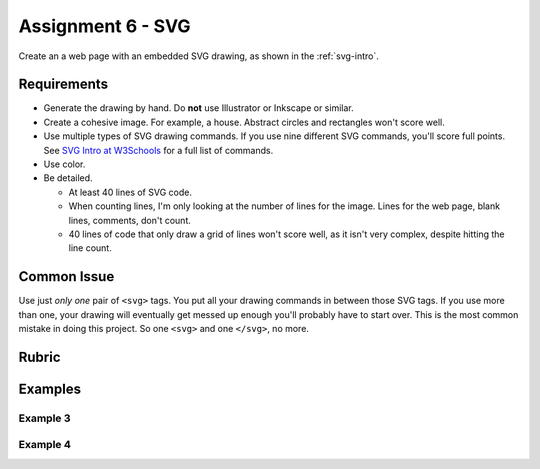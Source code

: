 .. _assignment_svg:

Assignment 6 - SVG
==================

Create an a web page with an embedded SVG drawing, as shown in the
:ref:`svg-intro`.

Requirements
------------

* Generate the drawing by hand. Do **not** use Illustrator or Inkscape or similar.
* Create a cohesive image. For example, a house.
  Abstract circles and rectangles won't score well.
* Use multiple types of SVG drawing commands.
  If you use nine different SVG commands, you'll score full points.
  See `SVG Intro at W3Schools <https://www.w3schools.com/graphics/svg_intro.asp>`_
  for a full list of commands.
* Use color.
* Be detailed.

  * At least 40 lines of SVG code.
  * When counting lines, I'm only looking at the number of lines for the image.
    Lines for the web page, blank lines, comments, don't count.
  * 40 lines of code that only draw a grid of lines won't score well, as
    it isn't very complex, despite hitting the line count.


Common Issue
------------

Use just *only one* pair of ``<svg>`` tags.
You put all your drawing commands in between those SVG tags.
If you use more than one, your drawing will
eventually get messed up enough you'll probably have to start over. This is
the most common mistake in doing this project. So one ``<svg>`` and one ``</svg>``,
no more.

Rubric
------

.. image:: rubric.png
    :width: 550px

Examples
--------

.. raw:: html

  <style>
  .my_style { font: bold 30px "Broadway", Serif; } style { font: 10px "Bookman Old Style", Serif; }
  </style>

  <svg width="500" height="270">
  <!-- bow -->
  <g transform="rotate(330 50 20)">
    <ellipse cx="50" cy="40" rx="12" ry="30" stroke="black" stroke-width="1" fill="red"></ellipse>
  </g>
  <g transform="rotate(30 100 50)">
    <ellipse cx="90" cy="40" rx="12" ry="30" stroke="black" stroke-width="1" fill="red"></ellipse>
  </g>
  <circle cx="80" cy="50" r="5" stroke="black" stroke-width="1" fill="red"></circle><!-- arms -->
  <g transform="rotate(120 105 130)">
    <ellipse cx="100" cy="130" rx="10" ry="25" stroke="black" stroke-width="1" fill="#faebd7"></ellipse>
  </g>
  <g transform="rotate(60 70 70)">
    <ellipse cx="100" cy="130" rx="10" ry="25" stroke="black" stroke-width="1" fill="#faebd7"></ellipse>
  </g>
  <!-- dress -->
  <polygon points="55,105 85,105 120,180 30,180" style="fill:pink;stroke:black;stroke-width:2"></polygon>
  <polygon points="45,135 99,135 105,150 42,150" style="fill:black;stroke:black;stroke-width:2"></polygon>
  <g transform="rotate(358 70 80)">
   <!-- head and eyes -->
    <ellipse cx="70" cy="80" rx="40" ry="30" stroke="black" stroke-width="1" fill="#faebd7"></ellipse>
  </g>
  <circle cx="92" cy="75" r="15" stroke="black" stroke-width="1" fill="white"></circle>
  <circle cx="92" cy="75" r="12" fill="pink"></circle>
  <circle cx="92" cy="75" r="10" fill="black"></circle>
  <circle cx="92" cy="75" r="4" stroke="black" stroke-width="1" fill="white"></circle>
  <circle cx="50" cy="75" r="15" stroke="black" stroke-width="1" fill="white"></circle>
  <circle cx="50" cy="75" r="12" fill="pink"></circle>
  <circle cx="50" cy="75" r="10" fill="black"></circle>
  <circle cx="50" cy="75" r="4" stroke="black" stroke-width="1" fill="white"></circle>
  <!-- mouth -->
  <path d="M65,92 a1,1 0 0,0 10,0" stroke="black" fill="transparent"></path>
  <!-- shoes and legs -->
  <ellipse cx="57" cy="210" rx="10" ry="12" stroke="black" stroke-width="1" fill="black"></ellipse>
  <rect x="50" y="180" width="15" height="30" stroke="black" stroke-width="1" fill="#faebd7"></rect>
  <line x1="50" y1="202" x2="65" y2="202" style="stroke:rgb(0,0,0);stroke-width:2"></line>
  <ellipse cx="87.5" cy="210" rx="10" ry="12" stroke="black" stroke-width="1" fill="black"></ellipse>
  <rect x="80" y="180" width="15" height="30" stroke="black" stroke-width="1" fill="#faebd7"></rect>
  <line x1="80" y1="202" x2="95" y2="202" style="stroke:rgb(0,0,0);stroke-width:2"></line>
  <line x1="180" y1="37" x2="315" y2="37" style="stroke:pink;stroke-width:4"></line>
  <polyline points="180,37 203,47 225,37 250,47 270,37 293,47 315,37" style=
  "fill:transparent;stroke:red;stroke-width:2"></polyline>
  <text x="180" y="35" fill="#9f0129" class="my_style">
    Blossom
  </text>
  <text x="200" y="65" fill="#9f0129" class="style">
    Powerpuff Girl
  </text>

  </svg>

    <svg width="720" height="720">
        <defs>
            <radialGradient id="grad1" cx="95%" cy="50%" r="50%" fx="50%" fy="50%">
                <stop offset="0%" style="stop-color:rgb(255,5,5);stop-opacity:0" />
                 <stop offset="100%" style="stop-color:rgb(222,255,5);stop-opacity:1" />
               </radialGradient>

            <filter id="f1" x="0" y="0" width="200%" height="200%">
              <feOffset result="offOut" in="SourceGraphic" dx="15" dy="10" />
                <feGaussianBlur result="blurOut" in="offOut" stdDeviation="15" />
              <feBlend in="SourceGraphic" in2="blurOut" mode="normal" />
            </filter>

            <linearGradient id="grad2" x1="0%" y1="0%" x2="100%" y2="0%">
              <stop offset="0%" style="stop-color:rgb(0,0,255);stop-opacity:1" />
              <stop offset="100%" style="stop-color:rgb(255,0,0);stop-opacity:1" />
            </linearGradient>
        </defs>

        <!--Background Box-->
        <rect width="720" height="720" style="fill:rgb(0,0,0); stroke-width:3;stroke:rgb(0,0,0)"/>

        <!--Top half-->
        <!--Top Border-->
        <line stroke-linecap="round" stroke-width="2" stroke="red" x1="2" y1="20" x2="718" y2="20" />
        <path stroke-linecap="round" stroke-width="2" stroke="red" d="M718 20 L718 300 L620 300" />
        <path stroke-linecap="round" stroke-width="2" stroke="red" d="M2 20 L2 300 L100 300" />

        <!--Horizontal Dividing line-->
        <line stroke-linecap="round" stroke-width="2" stroke="red" x1="2" y1="340" x2="100" y2="340" />
        <line stroke-linecap="round" stroke-width="2" stroke="red" x1="620" y1="340" x2="718" y2="340" />

        <!--Bottom Border-->
        <path stroke-linecap="round" stroke-width="2" stroke="red" d="M2 340 L2 700 L718 700" />
        <line stroke-linecap="round" stroke-width="2" stroke="red" x1="718" y1="700" x2="718" y2="340" />

        <!--Top right corner-->
        <rect x="430" y="50" rx="10" ry="10" width="120" height="60" style="fill:none;stroke:red;stroke-width:3;" />
        <rect x="610" y="50" rx="10" ry="10" width="80" height="60" style="fill:none;stroke:red;stroke-width:3;" />
        <rect x="610" y="160" rx="10" ry="10" width="80" height="30" style="fill:none;stroke:red;stroke-width:3;" />
        <rect x="520" y="160" rx="10" ry="10" width="30" height="120" style="fill:black;stroke:red;stroke-width:3;" />

        <!--Top Left corner-->
        <rect x="180" y="50" rx="10" ry="10" width="120" height="60" style="fill:none;stroke:red;stroke-width:3;" />
        <rect x="30" y="50" rx="10" ry="10" width="80" height="60" style="fill:none;stroke:red;stroke-width:3;" />
        <rect x="30" y="160" rx="10" ry="10" width="80" height="30" style="fill:none;stroke:red;stroke-width:3;" />
        <rect x="180" y="160" rx="10" ry="10" width="30" height="120" style="fill:black;stroke:red;stroke-width:3;" />

        <!--Top mid block-->
        <rect x="350" y="160" rx="10" ry="10" width="30" height="120" style="fill:black;stroke:red;stroke-width:3;" />
        <rect x="270" y="160" rx="10" ry="10" width="180" height="30" style="fill:black;stroke:red;stroke-width:3;" />

        <!--Bottom Half-->
        <!--Left-->
        <rect x="230" y="500" rx="10" ry="10" width="260" height="30" style="fill:black;stroke:red;stroke-width:3;" />
        <rect x="40" y="440" rx="10" ry="10" width="120" height="30" style="fill:black;stroke:red;stroke-width:3;" />
        <rect x="40" y="610" rx="10" ry="10" width="120" height="30" style="fill:black;stroke:red;stroke-width:3;" />
        <rect x="40" y="380" rx="10" ry="10" width="30" height="260" style="fill:black;stroke:red;stroke-width:3;" />

        <!--Right-->
        <rect x="550" y="440" rx="10" ry="10" width="120" height="30" style="fill:black;stroke:red;stroke-width:3;" />
        <rect x="550" y="610" rx="10" ry="10" width="120" height="30" style="fill:black;stroke:red;stroke-width:3;" />
        <rect x="640" y="380" rx="10" ry="10" width="30" height="260" style="fill:black;stroke:red;stroke-width:3;" />

        <!--Middle-->
        <rect x="340" y="580" rx="10" ry="10" width="30" height="120" style="fill:black;stroke:red;stroke-width:3;" />

        <!--Enemies-->
        <polygon points="280,370 290,350 310,370 300,390 280,390 280,370 " style="fill:url(#grad2);stroke:blue;stroke-width:3;" />
        <ellipse cx="390" cy="380" rx="20" ry="30" style="fill:purple;stroke:red;stroke-width:3;" />

        <!--Pacman Look alike-->
        <circle cx="360" cy="460" r="30" fill="url(#grad1)" filter="url(#f1)" />

        <text x="2" y="718" fill="red">Score:000</text>
        <text x="660" y="718" fill="red">Lives:3</text>
        <!--Middle Box-->
        <polyline points="340,340 230,340 230,420 500,420 500,340 390,340" style="fill:none;stroke:red;stroke-width:3; /">

        <!--Mid Point-->
        <polyline points="350,20 350,76 360,80 370,76 370,20" style="fill:none;stroke:red;stroke-width:3;">

    </svg>

    <svg width="1000" height="400">

    <!-- I use these types of commands: rect,circle,polygon,line,ellipse,text,path,polyline,radical gradiant shading (I couldnt find another "shape")
        <!--background-->
         <rect x="0" y="0" width="1000" height="390" style="fill:rgb(137,209,241);" />
         <rect x="0" y="390" width="1000" height="10" style="fill:rgb(56,164,76);" />
         <circle cx="50" cy="50" r="60" stroke="None" stroke-width="4" fill="yellow" />

        <!--house-->
         <rect x="200" y="200" width="200" height="200" style="fill:rgb(139,69,19);stroke-width:1;stroke:rgb(0,0,0)" />
         <polygon points="300,50 400,200 200,200" style="fill:rgb(105,105,0)stroke:purple;stroke-width:1" />
         <rect x="230" y="270" width="50" height="50" style="fill:rgb(255,255,255);stroke-width:3;stroke:rgb(0,0,0)" />
         <line x1="255" y1="270" x2="255" y2="320" style="stroke:rgb(0,0,0);stroke-width:3" />
         <line x1="230" y1="295" x2="280" y2="295" style="stroke:rgb(0,0,0);stroke-width:3" />
         <rect x="300" y="250" width="80" height="150" style="fill:rgb(98,49,17);" />
         <circle cx="315" cy="330" r="5" stroke="None" stroke-width="4" fill="black" />

         <!--Person-->
         <circle cx="500" cy="250" r="30" stroke="None" stroke-width="4" fill="white" />
         <line x1="500" y1="280" x2="500" y2="350" style="stroke:rgb(0,0,0);stroke-width:3" />
         <line x1="500" y1="350" x2="470" y2="400" style="stroke:rgb(0,0,0);stroke-width:3" />
         <line x1="500" y1="350" x2="530" y2="400" style="stroke:rgb(0,0,0);stroke-width:3" />
         <line x1="480" y1="310" x2="530" y2="310" style="stroke:rgb(0,0,0);stroke-width:3" />
         <line x1="480" y1="310" x2="470" y2="300" style="stroke:rgb(0,0,0);stroke-width:3" />
         <circle cx="470" cy="300" r="5" stroke="None" stroke-width="4" fill="yellow" />
         <circle cx="487" cy="245" r="4" stroke="None" stroke-width="4" fill="black" />
         <circle cx="510" cy="245" r="4" stroke="None" stroke-width="4" fill="black" />
         <polyline points="485,255 490,265 510,265 515,255" style="fill:none;stroke:black;stroke-width:3" />

         <!--dog-->
         <circle cx="650" cy="330" r="20" stroke="None" stroke-width="4" style="fill:rgb(99,37,14)"/>
         <ellipse cx="690" cy="350" rx="40" ry="20" style="fill:rgb(99,37,14);" />
         <line x1="670" y1="365" x2="670" y2="400" style="stroke:rgb(0,0,0);stroke-width:4" />
         <line x1="710" y1="365" x2="710" y2="400" style="stroke:rgb(0,0,0);stroke-width:4" />
         <line x1="650" y1="335" x2="630" y2="335" style="stroke:rgb(0,0,0);stroke-width:3" />
         <circle cx="645" cy="325" r="5" stroke="None" stroke-width="4" fill="black" />
         <rect x="720" y="340" width="20" height="7" style="fill:rgb(99,37,14);" />
         <text x="600" y="300" fill="black">BARK!</text>
         <text x="625" y="280" fill="black">BARK!</text>

         <!--dog house-->
         <rect x="850" y="320" width="80" height="80" style="fill:rgb(139,69,19);stroke-width:1;stroke:rgb(0,0,0)" />
         <path d="M850 320 L930 320 L890 275 Z" />
         <rect x="860" y="340" width="60" height="60" style="fill:rgb(0,0,0);stroke-width:1;stroke:rgb(0,0,0)" />

         <!--clouds-->
         <defs>
            <radialGradient id="grad1" cx="50%" cy="50%" r="50%" fx="50%" fy="50%">
              <stop offset="0%" style="stop-color:rgb(255,255,255);
              stop-opacity:0" />
              <stop offset="100%" style="stop-color:rgb(0,191,255);stop-opacity:1" />
            </radialGradient>
        </defs>
        <ellipse cx="500" cy="70" rx="85" ry="55" fill="url(#grad1)" />
        <ellipse cx="900" cy="70" rx="85" ry="55" fill="url(#grad1)" />
        <ellipse cx="700" cy="120" rx="85" ry="55" fill="url(#grad1)" />

    </svg>

    <svg width="600" height="500">
        <rect x="0" y="0" width="600" height="500" style="fill:rgb(153,204,255)" />
        <rect x="0" y="350" width="600" height="500" style="fill:rgb(51,255,51)" />
        <rect x="200" y="200" width="150" height="150" style="fill:rgb(102,51,0);stroke:rgb(0,0,0);stroke-width;2" />
        <rect x="210" y="225" width="100" height="30" style="fill:rgb(255,255,255);stroke:rgb(0,0,0);stroke-width;1" />
        <polygon points="275,70 353,200 197,200" style="fill:black;stroke:black;stroke-width;1" />
        <rect x="260" y="280" width="50" height="70" style="fill:rgb(51,25,0);stroke:rgb(0,0,0);stroke-width;1" />
        <circle cx="270" cy="315" r="5" stroke="black" stroke-width="1" fill="black" />
        <circle cx="400" cy="335" r="15" stroke="black" stroke-width="1" fill="rgb(153,204,255)" />
        <circle cx="445" cy="335" r="15" stroke="black" stroke-width="1" fill="rgb(153,204,255)" />
        <defs>
            <filter id="f1" x="0" y="0">
                <feGaussianBlur in="SourceGraphic" stdDeviation="15" />
            </filter>
        </defs>
        <circle cx="25" cy="25" r="40" fill="yellow" filter="url(#f1)" />
        <defs>
            <linearGradient id="grad1" x1="0%" y1="0%" x2="100%" y2="0%">
                <stop offset="0%" style="stop-color:rgb(255,255,0);stop-opacity:1" />
                <stop offset="100%" style="stop-color:rgb(255,0,0);stop-opacity:1" />
            </linearGradient>
        </defs>
        <defs>
            <filter id="f2" x="0" y="0" width="200%" height="200%">
               <feOffset result="offOut" in="SourceAlpha" dx="10" dy="5" />
               <feGaussianBlur result="blurOut" in="offOut" stdDeviation="10" />
               <feBlend in="SourceGraphic" in2="blurOut" mode="normal" />
            </filter>
        </defs>
        <circle cx="425" cy="395" r="20" fill="url(#grad1)" filter="url(#f2)" />
        <rect x="95" y="400" width="25" height="50" style="fill:rgb(102,51,0);stroke:rgb(0,0,0);stroke-width;2" />
        <path d="M110 210 L45 405 L175 405 Z" style="fill:rgb(10,92,10)" />
        <line x1="257" y1="415" x2="257" y2="435" style="stroke:rgb(0,0,0);stroke-width:2" />
        <rect x="235" y="400" width="45" height="25" style="fill:rgb(102,51,0);stroke:rgb(0,0,0);stroke-width;2" />
        <style>
            .my_style { font: bold 8px "Century Schoolbook", Serif; }
        </style>
        <text x="237" y="415" fill="black" class="my_style">Welcome!</text>
        <line x1="310" y1="235" x2="210" y2="235" style="stroke:rgb(0,0,0);stroke-width:2" />
        <line x1="310" y1="245" x2="210" y2="245" style="stroke:rgb(0,0,0);stroke-width:2" />
        <line x1="230" y1="225" x2="230" y2="256" style="stroke:rgb(0,0,0);stroke-width:2" />
        <line x1="260" y1="225" x2="260" y2="256" style="stroke:rgb(0,0,0);stroke-width:2" />
        <line x1="290" y1="225" x2="290" y2="256" style="stroke:rgb(0,0,0);stroke-width:2" />
        <line x1="410" y1="310" x2="440" y2="310" style="stroke:rgb(0,0,0);stroke-width:2" />
        <line x1="445" y1="335" x2="440" y2="310" style="stroke:rgb(0,0,0);stroke-width:2" />
        <line x1="400" y1="335" x2="410" y2="310" style="stroke:rgb(0,0,0);stroke-width:2" />
        <line x1="405" y1="300" x2="420" y2="300" style="stroke:rgb(0,0,0);stroke-width:2" />
        <line x1="410" y1="310" x2="410" y2="300" style="stroke:rgb(0,0,0);stroke-width:2" />
        <line x1="440" y1="310" x2="440" y2="300" style="stroke:rgb(0,0,0);stroke-width:2" />
        <line x1="440" y1="300" x2="445" y2="297" style="stroke:rgb(0,0,0);stroke-width:2" />
    </svg>

    <svg width="700" height="700">

    <rect width="700" height="700" fill="tan"/>
    <rect width="700" height="350" fill="aliceblue"/>

    //cat

    //tail


  <g transform = "rotate(40 454 417)">
  <ellipse cx="450" cy="390" rx="8" ry="54"
  style="fill:gray;stroke:black;stroke-width:2" />
  </g>



     //body
        <g transform = "rotate(90 130 105)">
      <ellipse cx="400" cy="-165" rx="80" ry="50"
  style="fill:gray;stroke:black;stroke-width:2" />
 </g>

  //ears
  //left
  <polygon points="369,237 385,200 400,230" style="fill:gray;stroke:black;stroke-width:2" />
  //right
  <polygon points="403,237 419,200 434,243" style="fill:gray;stroke:black;stroke-width:2" />

   //head
      <circle cx="400" cy="265" r="40" stroke="black" stroke-width="2" fill="gray" />

   //eyes
   // left
    <circle cx="385" cy="255" r="10" stroke="black" stroke-width="2" fill="green" />

   //right
   <circle cx="415" cy="255" r="10" stroke="black" stroke-width="2" fill="green" />

   //left pupil
   <line x1="385" y1="251" x2="385" y2="259" style="stroke:rgb(0,0,0);stroke-width:3" />

   //right pupil
   <line x1="415" y1="251" x2="415" y2="259" style="stroke:rgb(0,0,0);stroke-width:3" />

   //nose
   <polygon points="395,268 400,278 405,268" style="fill:pink;stroke:black;stroke-width:2" />

   //mouth
   //line down
   <line x1="400" y1="278" x2="400" y2="286" style="stroke:rgb(0,0,0);stroke-width:1" />

   //smile
    <line x1="385" y1="286" x2="415" y2="286" style="stroke:rgb(0,0,0);stroke-width:1" />


  //paw
  //left
  <ellipse cx="365" cy="450" rx="24" ry="15"
  style="fill:gray;stroke:black;stroke-width:2" />


  //right
  //left
  <ellipse cx="435" cy="450" rx="24" ry="15"
  style="fill:gray;stroke:black;stroke-width:2" />

  //leg
  //left
  <line x1="389" y1="455" x2="389" y2="360" style="stroke:rgb(0,0,0);stroke-width:2" />
  //right
  <line x1="411" y1="455" x2="411" y2="360" style="stroke:rgb(0,0,0);stroke-width:2" />

  //bow
   //bottom left
  <g transform = "rotate(135 392 315)">
  <rect x="380" y="310" width="30" height="10" stroke="black" stroke-width="2" fill="crimson" />

  </g>
  //bottom right
  <g transform = "rotate(45 392 315)">
  <rect x="393" y="297" width="30" height="10" stroke="black" stroke-width="2" fill="crimson" />
  </g>
  //left side
  <g transform = "rotate(45 392 315)">
  <ellipse cx="380" cy="310" rx="17" ry="8"
  style="fill:crimson;stroke:black;stroke-width:2" />
  </g>
  //right side
  <g transform = "rotate(135 392 315)">
  <ellipse cx="370" cy="310" rx="17" ry="8"
  style="fill:crimson;stroke:black;stroke-width:2" />
  </g>

  //middle
  <circle cx="400" cy="310" r="8" stroke="black" stroke-width="2" fill="crimson" />




  //christmas tree
  //trunk
  <rect x="80" y="400" width="70" height="50" style="fill:rgb(139,69,19);stroke-width:2;stroke:rgb(0,0,0)" />
  //bottom layer
  <polygon points="0,420 120,290 240,420" style="fill:green;stroke:black;stroke-width:2" />
  //2 layer
  <polygon points="20,375 120,265 220,375" style="fill:green;stroke:black;stroke-width:2" />
  //3 layer
  <polygon points="40,330 120,220 200,330" style="fill:green;stroke:black;stroke-width:2" />
  //4 layer
  <polygon points="60,285 120,175 180,285" style="fill:green;stroke:black;stroke-width:2" />
  //top layer
  <polygon points="75,240 120,150 165,240" style="fill:green;stroke:black;stroke-width:2" />

  //star
  //center
  //bottom right
  <g transform = "rotate(45 123 117)">
  <rect x="133" y="130" width="12" height="12" stroke="black" stroke-width="0" fill="yellow" />
  </g>

  // top point
  <polygon points="116,134 121,114 126,134" style="fill:yellow;stroke:black;stroke-width:1" />

  //top right point
  <g transform = "rotate(45 120 110)">
  <polygon points="139,126 144,106 149,126" style="fill:yellow;stroke:black;stroke-width:1" />
  </g>

  //top left point
  <g transform = "rotate(315 120 110)">
  <polygon points="93,127 98,107 103,127" style="fill:yellow;stroke:black;stroke-width:1" />
  </g>
  //bottom right point
  <g transform = "rotate(135 120 110)">
  <polygon points="137,82 142,62 147,82" style="fill:yellow;stroke:black;stroke-width:1" />
  </g>
   //bottom left point
  <g transform = "rotate(225 120 110)">
  <polygon points="93,82 98,62 103,82" style="fill:yellow;stroke:black;stroke-width:1" />
  </g>





  //ornaments
  <circle cx="115" cy="190" r="7" stroke="black" stroke-width="1" fill="red" />
  <circle cx="137" cy="215" r="7" stroke="black" stroke-width="1" fill="blue" />
  <circle cx="107" cy="220" r="7" stroke="black" stroke-width="1" fill="yellow" />
  <circle cx="120" cy="255" r="7" stroke="black" stroke-width="1" fill="pink" />
  <circle cx="145" cy="265" r="7" stroke="black" stroke-width="1" fill="gold" />
  <circle cx="90" cy="268" r="7" stroke="black" stroke-width="1" fill="lime" />
  <circle cx="130" cy="298" r="7" stroke="black" stroke-width="1" fill="purple" />
  <circle cx="160" cy="316" r="7" stroke="black" stroke-width="1" fill="red" />
  <circle cx="70" cy="320" r="7" stroke="black" stroke-width="1" fill="pink" />
  <circle cx="105" cy="310" r="7" stroke="black" stroke-width="1" fill="orange" />
  <circle cx="140" cy="350" r="7" stroke="black" stroke-width="1" fill="gold" />
  <circle cx="175" cy="360" r="7" stroke="black" stroke-width="1" fill="lime" />
  <circle cx="105" cy="360" r="7" stroke="black" stroke-width="1" fill="blue" />
  <circle cx="65" cy="355" r="7" stroke="black" stroke-width="1" fill="red" />
  <circle cx="160" cy="390" r="7" stroke="black" stroke-width="1" fill="pink" />
  <circle cx="200" cy="405" r="7" stroke="black" stroke-width="1" fill="orange" />
  <circle cx="40" cy="400" r="7" stroke="black" stroke-width="1" fill="blue" />
    <circle cx="80" cy="390" r="7" stroke="black" stroke-width="1" fill="purple" />
      <circle cx="120" cy="402" r="7" stroke="black" stroke-width="1" fill="yellow" />

    </svg>

.. raw:: html

    <svg width="500" height="500">

    <!-- background -->
    <rect x="0" y="0" width="500" height="500" style="fill:rgb(133, 229, 226);"/>
    <rect x="0" y="200" width="500" height="250" style="fill:rgb(255, 141, 48); opacity: 0.02;"/>
    <rect x="0" y="195" width="500" height="250" style="fill:rgb(255, 141, 48); opacity: 0.02;"/>
    <rect x="0" y="190" width="500" height="250" style="fill:rgb(255, 141, 48); opacity: 0.02;"/>
    <rect x="0" y="185" width="500" height="250" style="fill:rgb(255, 141, 48); opacity: 0.02;"/>
    <rect x="0" y="180" width="500" height="250" style="fill:rgb(255, 141, 48); opacity: 0.02;"/>
    <rect x="0" y="175" width="500" height="250" style="fill:rgb(255, 141, 48); opacity: 0.02;"/>
    <rect x="0" y="170" width="500" height="250" style="fill:rgb(255, 141, 48); opacity: 0.02;"/>
    <rect x="0" y="165" width="500" height="250" style="fill:rgb(255, 141, 48); opacity: 0.02;"/>
    <rect x="0" y="160" width="500" height="250" style="fill:rgb(255, 141, 48); opacity: 0.02;"/>

    <!-- sun -->
    <circle cx="240" cy="110" r="58" style="fill:rgb(227, 255, 50); opacity: 0.2;" />
    <circle cx="240" cy="110" r="56" style="fill:rgb(227, 255, 50); opacity: 0.2;" />
    <circle cx="240" cy="110" r="54" style="fill:rgb(227, 255, 50); opacity: 0.2;" />
    <circle cx="240" cy="110" r="52" style="fill:rgb(227, 255, 50); opacity: 0.2;" />
    <circle cx="240" cy="110" r="50" style="fill:rgb(227, 255, 50); opacity: 0.5;" />
    <circle cx="240" cy="110" r="49" style="fill:rgb(227, 250, 50); opacity: 0.6;" />
    <circle cx="240" cy="110" r="48" style="fill:rgb(227, 245, 50); opacity: 0.7;" />
    <circle cx="240" cy="110" r="47" style="fill:rgb(227, 240, 50); opacity: 0.075;" />
    <circle cx="240" cy="110" r="46" style="fill:rgb(227, 235, 50); opacity: 0.075;" />
    <circle cx="240" cy="110" r="45" style="fill:rgb(227, 230, 50); opacity: 0.075;" />
    <circle cx="240" cy="110" r="44" style="fill:rgb(227, 225, 50); opacity: 0.075;" />
    <circle cx="240" cy="110" r="43" style="fill:rgb(227, 220, 50); opacity: 0.075;" />
    <circle cx="240" cy="110" r="42" style="fill:rgb(227, 215, 50); opacity: 0.075;" />
    <circle cx="240" cy="110" r="41" style="fill:rgb(227, 210, 50); opacity: 0.075;" />
    <circle cx="240" cy="110" r="40" style="fill:rgb(227, 205, 50); opacity: 0.075;" />
    <circle cx="240" cy="110" r="39" style="fill:rgb(227, 200, 50); opacity: 0.075;" />
    <circle cx="240" cy="110" r="38" style="fill:rgb(227, 195, 50); opacity: 0.075;" />
    <circle cx="240" cy="110" r="37" style="fill:rgb(227, 190, 50); opacity: 0.075;" />
    <circle cx="240" cy="110" r="36" style="fill:rgb(227, 185, 50); opacity: 0.075;" />
    <circle cx="240" cy="110" r="35" style="fill:rgb(227, 180, 50); opacity: 0.075;" />
    <circle cx="240" cy="110" r="34" style="fill:rgb(227, 175, 50); opacity: 0.075;" />
    <circle cx="240" cy="110" r="33" style="fill:rgb(227, 170, 50); opacity: 0.075;" />
    <circle cx="240" cy="110" r="32" style="fill:rgb(227, 165, 50); opacity: 0.075;" />
    <circle cx="240" cy="110" r="31" style="fill:rgb(227, 165, 50); opacity: 0.075;" />
    <circle cx="240" cy="110" r="30" style="fill:rgb(227, 165, 50); opacity: 0.075;" />
    <circle cx="240" cy="110" r="29" style="fill:rgb(227, 165, 50); opacity: 0.075;" />
    <circle cx="240" cy="110" r="28" style="fill:rgb(227, 165, 50); opacity: 0.075;" />
    <circle cx="240" cy="110" r="27" style="fill:rgb(227, 165, 50); opacity: 0.075;" />
    <circle cx="240" cy="110" r="26" style="fill:rgb(227, 165, 50); opacity: 0.075;" />
    <circle cx="240" cy="110" r="25" style="fill:rgb(227, 165, 50); opacity: 0.075;" />
    <circle cx="240" cy="110" r="24" style="fill:rgb(227, 165, 50); opacity: 0.075;" />
    <circle cx="240" cy="110" r="23" style="fill:rgb(227, 165, 50); opacity: 0.075;" />
    <circle cx="240" cy="110" r="22" style="fill:rgb(227, 165, 50); opacity: 0.075;" />
    <circle cx="240" cy="110" r="21" style="fill:rgb(227, 165, 50); opacity: 0.075;" />
    <circle cx="240" cy="110" r="20" style="fill:rgb(227, 165, 50); opacity: 0.075;" />
    <circle cx="240" cy="110" r="19" style="fill:rgb(227, 165, 50); opacity: 0.075;" />
    <circle cx="240" cy="110" r="18" style="fill:rgb(227, 165, 50); opacity: 0.075;" />
    <circle cx="240" cy="110" r="17" style="fill:rgb(227, 165, 50); opacity: 0.075;" />
    <circle cx="240" cy="110" r="16" style="fill:rgb(227, 165, 50); opacity: 0.075;" />
    <circle cx="240" cy="110" r="15" style="fill:rgb(227, 165, 50); opacity: 0.075;" />
    <circle cx="240" cy="110" r="14" style="fill:rgb(227, 165, 50); opacity: 0.075;" />
    <circle cx="240" cy="110" r="13" style="fill:rgb(227, 165, 50); opacity: 0.075;" />
    <circle cx="240" cy="110" r="12" style="fill:rgb(227, 165, 50); opacity: 0.075;" />
    <circle cx="240" cy="110" r="11" style="fill:rgb(227, 165, 50); opacity: 0.075;" />
    <circle cx="240" cy="110" r="10" style="fill:rgb(227, 165, 50); opacity: 0.075;" />
    <circle cx="240" cy="110" r="9" style="fill:rgb(227, 165, 50); opacity: 0.075;" />
    <circle cx="240" cy="110" r="8" style="fill:rgb(227, 165, 50); opacity: 0.075;" />
    <circle cx="240" cy="110" r="7" style="fill:rgb(227, 165, 50); opacity: 0.075;" />
    <circle cx="240" cy="110" r="6" style="fill:rgb(227, 165, 50); opacity: 0.075;" />
    <circle cx="240" cy="110" r="5" style="fill:rgb(227, 165, 50); opacity: 0.075;" />
    <circle cx="240" cy="110" r="4" style="fill:rgb(227, 165, 50); opacity: 0.075;" />

    <!-- clouds -->
    <circle cx="30" cy="30" r="14" style="fill:rgb(244, 254, 255); opacity: 0.35;" />
    <circle cx="40" cy="31" r="15" style="fill:rgb(244, 254, 255); opacity: 0.35;" />
    <circle cx="50" cy="29" r="17" style="fill:rgb(244, 254, 255); opacity: 0.35;" />
    <circle cx="60" cy="26" r="18" style="fill:rgb(244, 254, 255); opacity: 0.35;" />
    <circle cx="70" cy="33" r="16" style="fill:rgb(244, 254, 255); opacity: 0.35;" />
    <circle cx="65" cy="25" r="15" style="fill:rgb(244, 254, 255); opacity: 0.35;" />
    <circle cx="55" cy="27" r="17" style="fill:rgb(244, 254, 255); opacity: 0.35;" />
    <circle cx="45" cy="30" r="18" style="fill:rgb(244, 254, 255); opacity: 0.35;" />
    <circle cx="35" cy="35" r="16" style="fill:rgb(244, 254, 255); opacity: 0.35;" />

    <circle cx="200" cy="130" r="14" style="fill:rgb(244, 254, 255); opacity: 0.35;" />
    <circle cx="205" cy="131" r="15" style="fill:rgb(244, 254, 255); opacity: 0.35;" />
    <circle cx="210" cy="129" r="17" style="fill:rgb(244, 254, 255); opacity: 0.35;" />
    <circle cx="215" cy="126" r="18" style="fill:rgb(244, 254, 255); opacity: 0.35;" />
    <circle cx="220" cy="133" r="16" style="fill:rgb(244, 254, 255); opacity: 0.35;" />
    <circle cx="225" cy="125" r="15" style="fill:rgb(244, 254, 255); opacity: 0.35;" />
    <circle cx="230" cy="127" r="17" style="fill:rgb(244, 254, 255); opacity: 0.35;" />
    <circle cx="240" cy="130" r="18" style="fill:rgb(244, 254, 255); opacity: 0.35;" />
    <circle cx="245" cy="135" r="16" style="fill:rgb(244, 254, 255); opacity: 0.35;" />

    <circle cx="350" cy="50" r="14" style="fill:rgb(244, 254, 255); opacity: 0.35;" />
    <circle cx="355" cy="51" r="15" style="fill:rgb(244, 254, 255); opacity: 0.35;" />
    <circle cx="360" cy="59" r="17" style="fill:rgb(244, 254, 255); opacity: 0.35;" />
    <circle cx="365" cy="56" r="18" style="fill:rgb(244, 254, 255); opacity: 0.35;" />
    <circle cx="370" cy="53" r="16" style="fill:rgb(244, 254, 255); opacity: 0.35;" />
    <circle cx="375" cy="55" r="15" style="fill:rgb(244, 254, 255); opacity: 0.35;" />
    <circle cx="380" cy="57" r="17" style="fill:rgb(244, 254, 255); opacity: 0.35;" />
    <circle cx="385" cy="50" r="18" style="fill:rgb(244, 254, 255); opacity: 0.35;" />
    <circle cx="390" cy="55" r="16" style="fill:rgb(244, 254, 255); opacity: 0.35;" />

    <!-- Ground -->
    <rect x="0" y="350" width="500" height="160" style="fill:rgb(88, 214, 42); opacity: .1;"/>
    <rect x="0" y="349" width="500" height="160" style="fill:rgb(88, 214, 42); opacity: .1;"/>
    <rect x="0" y="348" width="500" height="160" style="fill:rgb(88, 214, 42); opacity: .1;"/>
    <rect x="0" y="347" width="500" height="160" style="fill:rgb(88, 214, 42); opacity: .1;"/>
    <rect x="0" y="346" width="500" height="160" style="fill:rgb(88, 214, 42); opacity: .1;"/>
    <rect x="0" y="345" width="500" height="160" style="fill:rgb(88, 214, 42); opacity: .1;"/>
    <rect x="0" y="344" width="500" height="160" style="fill:rgb(88, 214, 42); opacity: .1;"/>
    <rect x="0" y="343" width="500" height="160" style="fill:rgb(88, 214, 42); opacity: .1;"/>
    <rect x="0" y="342" width="500" height="160" style="fill:rgb(88, 214, 42); opacity: .1;"/>
    <rect x="0" y="341" width="500" height="160" style="fill:rgb(88, 214, 42); opacity: .1;"/>
    <rect x="0" y="340" width="500" height="160" style="fill:rgb(88, 214, 42); opacity: .1;"/>
    <rect x="0" y="339" width="500" height="160" style="fill:rgb(88, 214, 42); opacity: .1;"/>
    <rect x="0" y="338" width="500" height="160" style="fill:rgb(88, 214, 42); opacity: .1;"/>
    <rect x="0" y="337" width="500" height="160" style="fill:rgb(88, 214, 42); opacity: .1;"/>
    <rect x="0" y="336" width="500" height="160" style="fill:rgb(88, 214, 42); opacity: .1;"/>
    <rect x="0" y="335" width="500" height="160" style="fill:rgb(88, 214, 42); opacity: .1;"/>

    <!-- Stem -->
    <g transform = "rotate(10 130 105)">
        <rect x="288" y="165" width="5" height="15" style="fill:rgb(130, 66, 27);"/>
    </g>

    <g transform = "rotate(15 130 105)">
        <rect x="293" y="140" width="5" height="15" style="fill:rgb(130, 66, 27);"/>
    </g>

    <!-- Leaf -->
    <g transform = "rotate(10 130 105)">
        <ellipse cx="277" cy="166" rx="12" ry="4" style="fill:rgb(71, 175, 42);" />
    </g>

    <line x1="252.5" y1="188" x2="276" y2="192.5" style="stroke:rgb(83, 188, 54);"/>

    <!-- Spider -->
    <line x1="345" y1="380" x2="354" y2="375" style="stroke:rgb(0, 0, 0);"/>
    <line x1="350" y1="383" x2="354" y2="375" style="stroke:rgb(0, 0, 0);"/>
    <line x1="348" y1="375" x2="354" y2="374" style="stroke:rgb(0, 0, 0);"/>
    <line x1="360" y1="374" x2="364" y2="375" style="stroke:rgb(0, 0, 0);"/>
    <line x1="366" y1="379" x2="354" y2="374" style="stroke:rgb(0, 0, 0);"/>
    <line x1="357" y1="377" x2="361" y2="383" style="stroke:rgb(0, 0, 0);"/>
    <line x1="355" y1="377" x2="357" y2="381" style="stroke:rgb(89, 89, 89);"/>
    <line x1="357" y1="377" x2="355" y2="381" style="stroke:rgb(89, 89, 89);"/>
    <circle cx="356" cy="375" r="5" style="fill:rgb(0, 0, 0);" />
    <circle cx="355" cy="376" r="1" style="fill:rgb(109, 21, 21);" />
    <circle cx="357" cy="376" r="1" style="fill:rgb(109, 21, 21);" />
    <circle cx="359" cy="375" r=".5" style="fill:rgb(109, 21, 21);" />
    <circle cx="353" cy="375" r=".5" style="fill:rgb(109, 21, 21);" />

    <!-- Apple Shadow -->
    <ellipse cx="275" cy="450" rx="100" ry="200" style="fill:rgb(0, 0, 0); opacity: 0.05;" />

    <!-- The Giant Apple -->
    <ellipse cx="250" cy="300" rx="75" ry="100" style="fill:rgb(234, 71, 35);" />
    <ellipse cx="300" cy="300" rx="75" ry="100" style="fill:rgb(234, 71, 35);" />

    <ellipse cx="300" cy="300" rx="70" ry="95" style="fill:rgb(0, 0, 0); opacity: .015" />
    <ellipse cx="300" cy="300" rx="65" ry="90" style="fill:rgb(0, 0, 0); opacity: .015" />
    <ellipse cx="300" cy="300" rx="60" ry="85" style="fill:rgb(0, 0, 0); opacity: .015" />
    <ellipse cx="300" cy="300" rx="55" ry="80" style="fill:rgb(0, 0, 0); opacity: .015" />
    <ellipse cx="300" cy="300" rx="50" ry="75" style="fill:rgb(0, 0, 0); opacity: .015" />
    <ellipse cx="300" cy="300" rx="45" ry="70" style="fill:rgb(0, 0, 0); opacity: .015" />
    <ellipse cx="300" cy="300" rx="40" ry="65" style="fill:rgb(0, 0, 0); opacity: .015" />
    <ellipse cx="300" cy="300" rx="35" ry="60" style="fill:rgb(0, 0, 0); opacity: .015" />
    <ellipse cx="300" cy="300" rx="30" ry="55" style="fill:rgb(0, 0, 0); opacity: .015" />
    <ellipse cx="300" cy="300" rx="25" ry="50" style="fill:rgb(0, 0, 0); opacity: .015" />

    <ellipse cx="250" cy="300" rx="70" ry="95" style="fill:rgb(0, 0, 0); opacity: .015" />
    <ellipse cx="250" cy="300" rx="65" ry="90" style="fill:rgb(0, 0, 0); opacity: .015" />
    <ellipse cx="250" cy="300" rx="60" ry="85" style="fill:rgb(0, 0, 0); opacity: .015" />
    <ellipse cx="250" cy="300" rx="55" ry="80" style="fill:rgb(0, 0, 0); opacity: .015" />
    <ellipse cx="250" cy="300" rx="50" ry="75" style="fill:rgb(0, 0, 0); opacity: .015" />
    <ellipse cx="250" cy="300" rx="45" ry="70" style="fill:rgb(0, 0, 0); opacity: .015" />
    <ellipse cx="250" cy="300" rx="40" ry="65" style="fill:rgb(0, 0, 0); opacity: .015" />
    <ellipse cx="250" cy="300" rx="35" ry="60" style="fill:rgb(0, 0, 0); opacity: .015" />
    <ellipse cx="250" cy="300" rx="30" ry="55" style="fill:rgb(0, 0, 0); opacity: .015" />
    <ellipse cx="250" cy="300" rx="25" ry="50" style="fill:rgb(0, 0, 0); opacity: .015" />

    <!-- Doorway -->
    <rect x="242" y="362" width="8" height="13" style="fill:rgb(94, 36, 22);"/>
    <rect x="250" y="360" width="2" height="15" style="fill:rgb(130, 66, 27);"/>
    <rect x="240" y="360" width="2" height="15" style="fill:rgb(130, 66, 27);"/>
    <rect x="241" y="360" width="10" height="2" style="fill:rgb(130, 66, 27);"/>

    <!-- Ladder -->
    <line x1="242" y1="375" x2="241" y2="405" style="stroke:rgb(114, 67, 39);"/>
    <line x1="250" y1="375" x2="249" y2="405" style="stroke:rgb(114, 67, 39);"/>
    <line x1="240" y1="377" x2="252" y2="378" style="stroke:rgb(150, 92, 58);"/>
    <line x1="240" y1="380" x2="252" y2="380" style="stroke:rgb(150, 92, 58);"/>
    <line x1="240" y1="383" x2="252" y2="383" style="stroke:rgb(150, 92, 58);"/>
    <line x1="240" y1="386" x2="252" y2="386" style="stroke:rgb(150, 92, 58);"/>
    <line x1="240" y1="389" x2="252" y2="389" style="stroke:rgb(150, 92, 58);"/>
    <line x1="240" y1="391" x2="252" y2="391" style="stroke:rgb(150, 92, 58);"/>
    <line x1="240" y1="394" x2="252" y2="393" style="stroke:rgb(150, 92, 58);"/>
    <line x1="240" y1="396" x2="252" y2="396" style="stroke:rgb(150, 92, 58);"/>
    <line x1="239" y1="399" x2="251" y2="399" style="stroke:rgb(150, 92, 58);"/>
    <line x1="239" y1="402" x2="251" y2="402" style="stroke:rgb(150, 92, 58);"/>

    <!-- People -->
    <line x1="250" y1="415" x2="251" y2="410" style="stroke:rgb(0, 0, 0);"/>
    <line x1="251" y1="410" x2="252" y2="415" style="stroke:rgb(0, 0, 0);"/>
    <line x1="251" y1="405" x2="251" y2="411" style="stroke:rgb(0, 0, 0);"/>
    <line x1="251" y1="405" x2="253" y2="411" style="stroke:rgb(0, 0, 0);"/>
    <line x1="251" y1="407" x2="248" y2="400" style="stroke:rgb(0, 0, 0);"/>
    <circle cx="251" cy="404" r="1.75" style="fill:rgb(0, 0, 0);" />

    <line x1="155" y1="415" x2="151" y2="410" style="stroke:rgb(0, 0, 0);"/>
    <line x1="151" y1="410" x2="152" y2="415" style="stroke:rgb(0, 0, 0);"/>
    <line x1="151" y1="405" x2="151" y2="411" style="stroke:rgb(0, 0, 0);"/>
    <line x1="151" y1="405" x2="153" y2="411" style="stroke:rgb(0, 0, 0);"/>
    <line x1="151" y1="405" x2="149" y2="411" style="stroke:rgb(0, 0, 0);"/>
    <circle cx="151" cy="404" r="1.75" style="fill:rgb(0, 0, 0);" />

    <line x1="200" y1="415" x2="201" y2="410" style="stroke:rgb(0, 0, 0);"/>
    <line x1="201" y1="410" x2="202" y2="415" style="stroke:rgb(0, 0, 0);"/>
    <line x1="201" y1="405" x2="201" y2="411" style="stroke:rgb(0, 0, 0);"/>
    <line x1="201" y1="406" x2="206" y2="406" style="stroke:rgb(0, 0, 0);"/>
    <line x1="201" y1="405" x2="199" y2="411" style="stroke:rgb(0, 0, 0);"/>
    <circle cx="201" cy="404" r="1.75" style="fill:rgb(0, 0, 0);" />

    <line x1="220" y1="440" x2="221" y2="435" style="stroke:rgb(0, 0, 0);"/>
    <line x1="221" y1="435" x2="222" y2="440" style="stroke:rgb(0, 0, 0);"/>
    <line x1="221" y1="430" x2="221" y2="436" style="stroke:rgb(0, 0, 0);"/>
    <line x1="225" y1="428" x2="221" y2="432" style="stroke:rgb(0, 0, 0);"/>
    <line x1="216" y1="428" x2="221" y2="432" style="stroke:rgb(0, 0, 0);"/>
    <circle cx="221" cy="429" r="1.75" style="fill:rgb(0, 0, 0);" />

    <line x1="350" y1="415" x2="351" y2="410" style="stroke:rgb(0, 0, 0);"/>
    <line x1="351" y1="410" x2="352" y2="415" style="stroke:rgb(0, 0, 0);"/>
    <line x1="351" y1="405" x2="351" y2="411" style="stroke:rgb(0, 0, 0);"/>
    <line x1="351" y1="405" x2="354" y2="400" style="stroke:rgb(0, 0, 0);"/>
    <line x1="351" y1="405" x2="348" y2="411" style="stroke:rgb(0, 0, 0);"/>
    <circle cx="351" cy="404" r="1.75" style="fill:rgb(0, 0, 0);" />

    <line x1="300" y1="425" x2="301" y2="420" style="stroke:rgb(0, 0, 0);"/>
    <line x1="301" y1="420" x2="302" y2="425" style="stroke:rgb(0, 0, 0);"/>
    <line x1="301" y1="415" x2="301" y2="421" style="stroke:rgb(0, 0, 0);"/>
    <line x1="301" y1="415" x2="302" y2="421" style="stroke:rgb(0, 0, 0);"/>
    <line x1="301" y1="415" x2="298" y2="421" style="stroke:rgb(0, 0, 0);"/>
    <circle cx="301" cy="414" r="1.75" style="fill:rgb(0, 0, 0);" />

    <!-- Filter -->
    <rect x="0" y="0" width="500" height="500" style="fill:rgb(249, 116, 0); opacity: 0.1;"/>

    </svg>

Example 3
~~~~~~~~~

.. raw:: html

    <svg width="1000" height="450">
        <rect x="50" y="20" rx="20" ry="20" width="250" height="350"
        style="fill:white;stroke:black;stroke-width:5;opacity:1" />
        <polygon points="170,150 145,185 170,220 195,185" style="fill:red;opacity:1" />
        <g transform = "rotate(10 150,185)">
            <rect x="175" y="20" rx="20" ry="20" width="250" height="350"
            style="fill:white;stroke:black;stroke-width:5;opacity:1" />
        </g>
        <text x="65" y="65" fill="red" font-size="40">A</text>
        <polygon points="80,70 70,80 80,90, 90, 80" style="fill:red;" />
        <g transform = "rotate(10 285, 220)">
        <ellipse cx="290" cy="220" rx="40" ry="60"
        style="fill:white;stroke:black;stroke-width:1" />
        <path d="M270 235 C 280 265, 300 265, 310 235" stroke="red" stroke-width="2" fill="transparent"/>
        <path d="M265 215 C 270 200, 280 200, 285 215" stroke="brown" stroke-width="2" fill="transparent"/>
        <path d="M295 215 C 300 200, 310 200, 315 215" stroke="brown" stroke-width="2" fill="transparent"/>
        <rect x="252" y="170" width="78" height="30" style="fill:rgb(0, 0, 255);" />
        <path d="M220 160 Q 240 160, 280 190 Q 270 130 220 160 Z" style="fill:blue;" />
        <path d="M375 160 Q 350 160, 300 190 Q 300 120 375 160 Z" style="fill:blue;" />
        <polygon points="290,120 265,175 290,200 320,175" style="fill:blue;" />
        </g>
        <circle cx="275" cy="215" r="3" stroke="black" stroke-width="1" fill="black" />
        <circle cx="305" cy="220" r="3" stroke="black" stroke-width="1" fill="black" />

        <g transform = "rotate(10 210, 80)">
            <text x ="210" y="60" font-size="20">J</text>
            <text x ="205" y="80" font-size="20">O</text>
            <text x ="205" y="100" font-size="20">K</text>
            <text x ="205" y="120" font-size="20">E</text>
            <text x ="205" y="140" font-size="20">R</text>
        </g>
        <g transform = "rotate(190 375 400)">
            <text x ="375" y="415" font-size="20">J</text>
            <text x ="370" y="435" font-size="20">O</text>
            <text x ="370" y="455" font-size="20">K</text>
            <text x ="370" y="475" font-size="20">E</text>
            <text x ="370" y="495" font-size="20">R</text>
        </g>

    </svg>

Example 4
~~~~~~~~~

.. raw:: html

    <svg width="100" height="100">

        <polygon points="10,20 10,13 25,9 24,11 12,13" style="fill:rgb(252, 185, 40)" />
        <polygon points="10,20 12,13 24,11 18,32" style="fill:rgb(247, 222, 168)" />
        <polygon points="25,9 30,17 21,22" style="fill:rgb(217, 158, 30)" />

        <polygon points="21,22 30,17 50,13 70,17 79,22 85,45 60,70 40,70 15,45" style="fill:rgb(252, 185, 40)" />

        <polygon points="70,17 75,9 79,22" style="fill:rgb(217, 158, 30)" />
        <polygon points="75,9 76,11 88,13 90,20 90,13" style="fill:rgb(252, 185, 40)" />
        <polygon points="90,20 88,13 76,11 82,32" style="fill:rgb(247, 222, 168)" />

        <polygon points="38,65 50,62 62,65 60,75 50,73 40,75" style="fill:rgb(250,236,205)" />
        <polygon points="38,65 50,60 62,65 50,62" style="fill:red" />

        <polygon points="38,65 50,60 62,65 68,49 60,42 50,44 40,42 32,49" style="fill:rgb(247, 222, 168)" />
        <polyline points="40,36 40,42 32,49 38,65 50,60 62,65 68,49 60,42 60,36" style="fill:none;stroke:black;stroke-width:1" />
        <ellipse cx="35" cy="35" rx="6" ry="5" style="fill:black" />
        <circle cx="35" cy="35" r="4.5" stroke="black" stroke-width=".5" fill="red" />
        <ellipse cx="65" cy="35" rx="6" ry="5" style="fill:black" />
        <circle cx="65" cy="35" r="4.5" stroke="black" stroke-width="0.5" fill="red" />
        <path d="M27,33 q10,-7 14,3" />
        <path d="M73,33 q-10,-7 -14,3" />

        <circle cx="35" cy="35" r="1" fill="black" />
        <circle cx="65" cy="35" r="1" fill="black" />

        <polygon points="50,57 52,55 52,53 56,52 56,50 53,47 50,48 47,47 44,50 44,52 48,53 48,55" style="fill:rgb(102, 51, 15)" />

        <line x1="27.5" y1="33" x2="15" y2="45" style="stroke:rgb(102,51,15);stroke-width:.7" />
        <line x1="72.5" y1="33" x2="85" y2="45" style="stroke:rgb(102,51,15);stroke-width:.7" />

        <circle cx="30" cy="44" r="2.3" fill="rgb(166,118,15)" />
        <circle cx="27" cy="51" r="2.3" fill="rgb(166,118,15)" />
        <circle cx="21" cy="45" r="2.3" fill="rgb(166,118,15)" />

        <circle cx="70" cy="44" r="2.3" fill="rgb(166,118,15)" />
        <circle cx="73" cy="51" r="2.3" fill="rgb(166,118,15)" />
        <circle cx="79" cy="45" r="2.3" fill="rgb(166,118,15)" />

        <circle cx="47" cy="18" r="1" fill="rgb(166,118,15)" />
        <circle cx="47" cy="22" r="1" fill="rgb(166,118,15)" />
        <circle cx="47" cy="26" r="1" fill="rgb(166,118,15)" />

        <circle cx="53" cy="18" r="1" fill="rgb(166,118,15)" />
        <circle cx="53" cy="22" r="1" fill="rgb(166,118,15)" />
        <circle cx="53" cy="26" r="1" fill="rgb(166,118,15)" />

        <circle cx="40" cy="17" r="1" fill="rgb(166,118,15)" />
        <circle cx="60" cy="17" r="1" fill="rgb(166,118,15)" />

        <circle cx="32" cy="23" r="1" fill="rgb(166,118,15)" />
        <circle cx="68" cy="23" r="1" fill="rgb(166,118,15)" />

        <circle cx="41" cy="27" r="1" fill="rgb(166,118,15)" />
        <circle cx="59" cy="27" r="1" fill="rgb(166,118,15)" />

    </svg>

